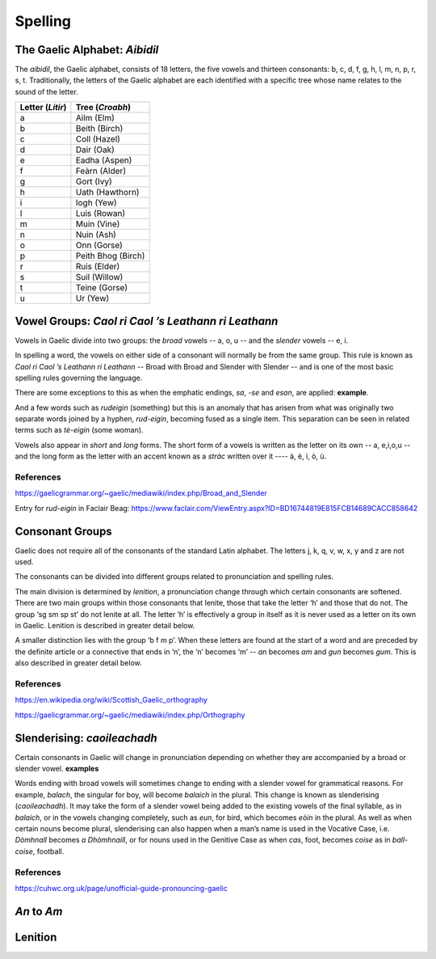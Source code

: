 ========
Spelling
========

.. index:: spelling

The Gaelic Alphabet: *Aibidil*
------------------------------

.. index:: alphabet

The *aibidil*, the Gaelic alphabet, consists of 18 letters, the five vowels and thirteen consonants: b, c, d, f, g, h, l, m, n, p, r, s, t. Traditionally, the letters of the Gaelic alphabet are each identified with a specific tree whose name relates to the sound of the letter.

================ ===============
Letter (*Litir*) Tree (*Croabh*)
================ ===============
a                Ailm (Elm)
b                Beith (Birch)
c                Coll (Hazel)
d                Dair (Oak)
e                Eadha (Aspen)
f                Feàrn (Alder)
g                Gort (Ivy)
h                Uath (Hawthorn)
i                Iogh (Yew)
l                Luis (Rowan)
m                Muin (Vine)
n                Nuin (Ash)
o                Onn (Gorse)
p                Peith Bhog (Birch)
r                Ruis (Elder)
s                Suil (Willow)
t                Teine (Gorse)
u                Ur (Yew)
================ ===============


Vowel Groups: *Caol ri Caol ’s Leathann ri Leathann*
----------------------------------------------------

.. index:: vowels

Vowels in Gaelic divide into two groups: the *broad* vowels -- a, o, u -- and the *slender* vowels -- e, i.

.. graphviz:: ../gaelic_diagrams/spelling/vowel_groups.dot
	:caption: The broad and slender vowel groups.

In spelling a word, the vowels on either side of a consonant will normally be from the same group. This rule is known as *Caol ri Caol ’s Leathann ri Leathann* -- Broad with Broad and Slender with Slender -- and is one of the most basic spelling rules governing the language.

.. graphviz:: ../gaelic_diagrams/spelling/vowels_broad_slender.dot
	:caption: *Caol ri Caol ’s Leathann ri Leathann*.

There are some exceptions to this as when the emphatic endings, *sa*, *-se* and *esan*, are applied: **example**.

And a few words such as *rudeigin* (something) but this is an anomaly that has arisen from what was originally two separate words joined by a hyphen, *rud-eigin*, becoming fused as a single item. This separation can be seen in related terms such as *tè-eigin* (some woman).

Vowels also appear in *short* and *long* forms. The short form of a vowels is written as the letter on its own -- a, e,i,o,u -- and the long form as the letter with an accent known as a *stràc* written over it ---- à, è, ì, ò, ù.

.. graphviz:: ../gaelic_diagrams/spelling/vowels_long_short.dot
	:caption: Short vowels and long vowels.

References
++++++++++

https://gaelicgrammar.org/~gaelic/mediawiki/index.php/Broad_and_Slender

Entry for *rud-eigin* in Faclair Beag: 
https://www.faclair.com/ViewEntry.aspx?ID=BD16744819E815FCB14689CACC858642



Consonant Groups
----------------

.. index:: consonants

Gaelic does not require all of the consonants of the standard Latin alphabet. The letters j, k, q, v, w, x, y and z are not used.  

.. graphviz:: ../gaelic_diagrams/spelling/gaelic_consonants.dot
	:caption: Gaelic consonants.

The consonants can be divided into different groups related to pronunciation and spelling rules.

.. graphviz:: ../gaelic_diagrams/spelling/consonant_groups.dot
	:caption: Gaelic consonants.

The main division is determined by *lenition*, a pronunciation change through which certain consonants are softened. There are two main groups within those consonants that lenite, those that take the letter ‘h’ and those that do not. The group ‘sg sm sp st’ do not lenite at all. The letter ‘h’ is effectively a group in itself as it is never used as a letter on its own in Gaelic. Lenition is described in greater detail below. 

A smaller distinction lies with the group ‘b f m p’. When these letters are found at the start of a word and are preceded by the definite article or a connective that ends in ‘n’, the ‘n’ becomes ‘m’ -- *an* becomes *am* and *gun* becomes *gum*. This is also described in greater detail below.


References
++++++++++

https://en.wikipedia.org/wiki/Scottish_Gaelic_orthography

https://gaelicgrammar.org/~gaelic/mediawiki/index.php/Orthography


Slenderising: *caoileachadh*
----------------------------

.. index:: slenderising

Certain consonants in Gaelic will change in pronunciation depending on whether they are accompanied by a broad or slender vowel. **examples**

Words ending with broad vowels will sometimes change to ending with a slender vowel for grammatical reasons. For example, *balach*, the singular for boy, will become *balaich* in the plural. This change is known as slenderising (*caoileachadh*). It may take the form of a slender vowel being added to the existing vowels of the final syllable, as in *balaich*, or in the vowels changing completely, such as *eun*, for bird, which becomes *eòin* in the plural. As well as when certain nouns become plural, slenderising can also happen when a man’s name is used in the Vocative Case, i.e. *Dòmhnall* becomes *a Dhòmhnaill*, or for nouns used in the Genitive Case as when *cas*, foot, becomes *coise* as in *ball-coise*, football.


References
++++++++++

https://cuhwc.org.uk/page/unofficial-guide-pronouncing-gaelic


*An* to *Am*
------------

Lenition
--------

.. index:: lenition


